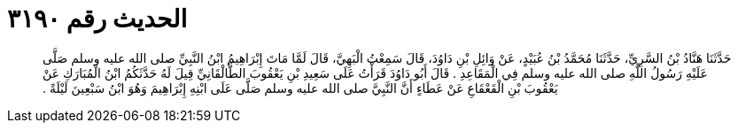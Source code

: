 
= الحديث رقم ٣١٩٠

[quote.hadith]
حَدَّثَنَا هَنَّادُ بْنُ السَّرِيِّ، حَدَّثَنَا مُحَمَّدُ بْنُ عُبَيْدٍ، عَنْ وَائِلِ بْنِ دَاوُدَ، قَالَ سَمِعْتُ الْبَهِيَّ، قَالَ لَمَّا مَاتَ إِبْرَاهِيمُ ابْنُ النَّبِيِّ صلى الله عليه وسلم صَلَّى عَلَيْهِ رَسُولُ اللَّهِ صلى الله عليه وسلم فِي الْمَقَاعِدِ ‏.‏ قَالَ أَبُو دَاوُدَ قَرَأْتُ عَلَى سَعِيدِ بْنِ يَعْقُوبَ الطَّالْقَانِيِّ قِيلَ لَهُ حَدَّثَكُمُ ابْنُ الْمُبَارَكِ عَنْ يَعْقُوبَ بْنِ الْقَعْقَاعِ عَنْ عَطَاءٍ أَنَّ النَّبِيَّ صلى الله عليه وسلم صَلَّى عَلَى ابْنِهِ إِبْرَاهِيمَ وَهُوَ ابْنُ سَبْعِينَ لَيْلَةً ‏.‏